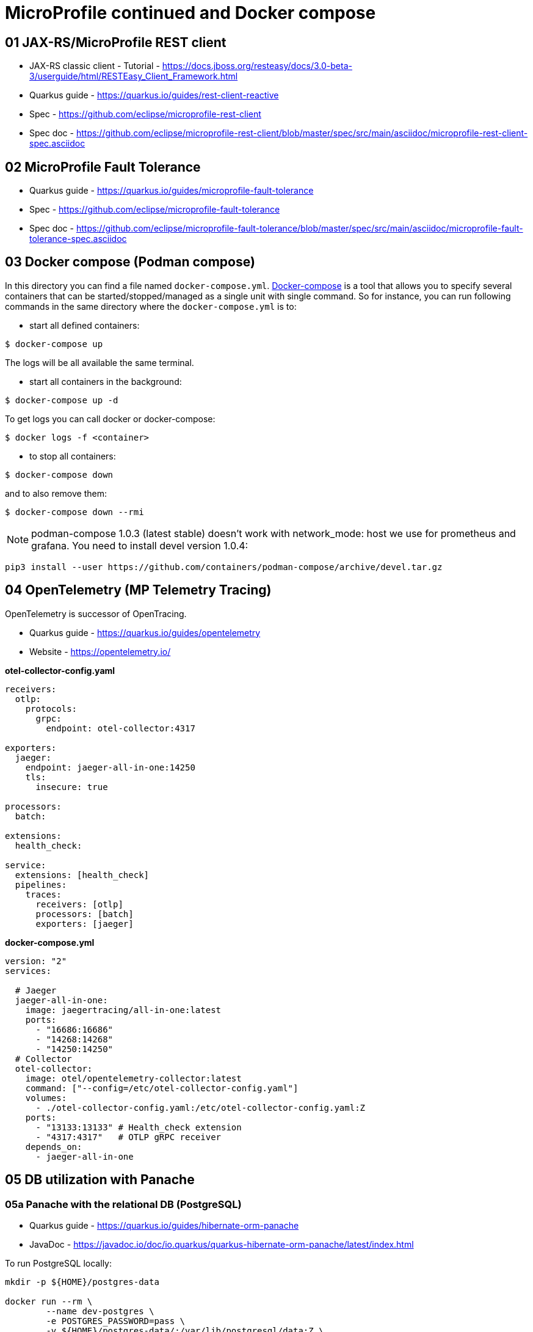 = MicroProfile continued and Docker compose

== 01 JAX-RS/MicroProfile REST client

* JAX-RS classic client - Tutorial - https://docs.jboss.org/resteasy/docs/3.0-beta-3/userguide/html/RESTEasy_Client_Framework.html

* Quarkus guide - https://quarkus.io/guides/rest-client-reactive
* Spec - https://github.com/eclipse/microprofile-rest-client
* Spec doc - https://github.com/eclipse/microprofile-rest-client/blob/master/spec/src/main/asciidoc/microprofile-rest-client-spec.asciidoc

== 02 MicroProfile Fault Tolerance

* Quarkus guide - https://quarkus.io/guides/microprofile-fault-tolerance
* Spec - https://github.com/eclipse/microprofile-fault-tolerance
* Spec doc - https://github.com/eclipse/microprofile-fault-tolerance/blob/master/spec/src/main/asciidoc/microprofile-fault-tolerance-spec.asciidoc

== 03 Docker compose (Podman compose)

In this directory you can find a file named `docker-compose.yml`.
https://docs.docker.com/compose/[Docker-compose] is a tool that allows you
to specify several containers that can be started/stopped/managed as a
single unit with single command. So for instance, you can run following
commands in the same directory where the `docker-compose.yml` is to:

* start all defined containers:
[source,bash]
----
$ docker-compose up
----
The logs will be all available the same terminal.

* start all containers in the background:
[source,bash]
----
$ docker-compose up -d
----
To get logs you can call docker or docker-compose:
[source,bash]
----
$ docker logs -f <container>
----

* to stop all containers:
[source,bash]
----
$ docker-compose down
----
and to also remove them:
[source,bash]
----
$ docker-compose down --rmi
----

NOTE: podman-compose 1.0.3 (latest stable) doesn't work with
network_mode: host we use for prometheus and grafana. You need to install
devel version 1.0.4:

[source,bash]
----
pip3 install --user https://github.com/containers/podman-compose/archive/devel.tar.gz
----

== 04 OpenTelemetry (MP Telemetry Tracing)

OpenTelemetry is successor of OpenTracing.

* Quarkus guide - https://quarkus.io/guides/opentelemetry
* Website - https://opentelemetry.io/

**otel-collector-config.yaml**

[source,yaml]
----
receivers:
  otlp:
    protocols:
      grpc:
        endpoint: otel-collector:4317

exporters:
  jaeger:
    endpoint: jaeger-all-in-one:14250
    tls:
      insecure: true

processors:
  batch:

extensions:
  health_check:

service:
  extensions: [health_check]
  pipelines:
    traces:
      receivers: [otlp]
      processors: [batch]
      exporters: [jaeger]
----

**docker-compose.yml**

[source,yaml]
----
version: "2"
services:

  # Jaeger
  jaeger-all-in-one:
    image: jaegertracing/all-in-one:latest
    ports:
      - "16686:16686"
      - "14268:14268"
      - "14250:14250"
  # Collector
  otel-collector:
    image: otel/opentelemetry-collector:latest
    command: ["--config=/etc/otel-collector-config.yaml"]
    volumes:
      - ./otel-collector-config.yaml:/etc/otel-collector-config.yaml:Z
    ports:
      - "13133:13133" # Health_check extension
      - "4317:4317"   # OTLP gRPC receiver
    depends_on:
      - jaeger-all-in-one
----

== 05 DB utilization with Panache

=== 05a Panache with the relational DB (PostgreSQL)

* Quarkus guide - https://quarkus.io/guides/hibernate-orm-panache
* JavaDoc - https://javadoc.io/doc/io.quarkus/quarkus-hibernate-orm-panache/latest/index.html

To run PostgreSQL locally:

[source,bash]
----
mkdir -p ${HOME}/postgres-data

docker run --rm \
        --name dev-postgres \
        -e POSTGRES_PASSWORD=pass \
        -v ${HOME}/postgres-data/:/var/lib/postgresql/data:Z \
        -p 5432:5432 \
        postgres:14.0
----

And to connect the client:

[source,bash]
----
psql -h localhost -U postgres -d pv217
----

==== Testing (Not required with Dev Services)

Add following dependencies:

[source,java]
----
<dependency>
  <groupId>io.quarkus</groupId>
  <artifactId>quarkus-panache-mock</artifactId>
  <scope>test</scope>
</dependency>
<dependency>
  <groupId>io.quarkus</groupId>
  <artifactId>quarkus-test-h2</artifactId>
  <scope>test</scope>
</dependency>
<dependency>
  <groupId>io.quarkus</groupId>
  <artifactId>quarkus-jdbc-h2</artifactId>
  <scope>test</scope>
</dependency>
----

Note for repository pattern use this instead of `quarkus-panache-mock`:

[source,java]
----
<dependency>
  <groupId>io.quarkus</groupId>
  <artifactId>quarkus-junit5-mockito</artifactId>
  <scope>test</scope>
</dependency>
----

And following configuration:

[source,bash]
----
%test.quarkus.datasource.jdbc.url=jdbc:h2:tcp://localhost/mem:test
%test.quarkus.datasource.db-kind=h2
----

And to your `@QuarkusTest` class add:

[source,java]
----
@QuarkusTest
@QuarkusTestResource(H2DatabaseTestResource.class)
----

This will configure embedded H2 database for tests.

=== 05b Panache with the NoSQL DB (MongoDB)

Quarkus guide - https://quarkus.io/guides/mongodb-panache

To run MongoDB locally:

[source,bash]
----
docker run --rm \
        --name dev-mongo \
        -e MONGO_INITDB_ROOT_USERNAME=admin \
        -e MONGO_INITDB_ROOT_PASSWORD=pass \
        -v ${HOME}/mongo-data:/data/db/:Z \
        -p 27017:27017 \
        mongo:6.0.2
----

Connect client:

[source,bash]
----
mongosh -u admin -p pass --authenticationDatabase admin pv217

# Dev Services (name of your db)
mongosh --port 40881 person
----

Your mongo properties in `application.properties` should be:

[source,bash]
----
# configure the MongoDB client for a replica set of two nodes
%prod.quarkus.mongodb.connection-string=mongodb://admin:pass@localhost:27017
# mandatory if you don't specify the name of the database using @MongoEntity
quarkus.mongodb.database=pv217
----

**Testing**

Utilize Dev Services to start the Mongo DB in background during tests.

== 99 OPTIONAL ------------------

== 06 MP OpenTracing

* Quarkus guide - https://quarkus.io/guides/opentracing
* Spec - https://github.com/eclipse/microprofile-opentracing
* Spec doc - https://github.com/eclipse/microprofile-opentracing/blob/master/spec/src/main/asciidoc/microprofile-opentracing-spec.asciidoc

== 07 REST data Panache

- Quarkus guide - https://quarkus.io/guides/rest-data-panache


